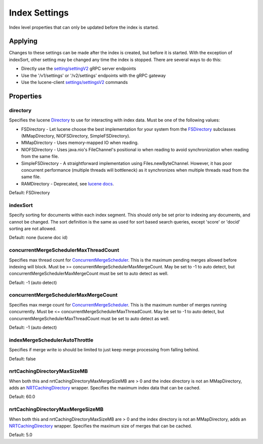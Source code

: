 Index Settings
==========================

Index level properties that can only be updated before the index is started.

Applying
-----------------------------

Changes to these settings can be made after the index is created, but before it is started. With the exception of indexSort, other setting may be changed any time the index is stopped. There are several ways to do this:

* Directly use the `setting/settingV2 <https://github.com/Yelp/nrtsearch/blob/master/clientlib/src/main/proto/yelp/nrtsearch/luceneserver.proto#L80>`_ gRPC server endpoints
* Use the '/v1/settings' or '/v2/settings' endpoints with the gRPC gateway
* Use the lucene-client `settings/settingsV2 <https://github.com/Yelp/nrtsearch/blob/master/src/main/java/com/yelp/nrtsearch/server/cli/LuceneClientCommand.java>`_ commands

Properties
-----------------------------

directory
~~~~~~~~~~~~~~~~~~~~~~~~~~~~~~~~~~~~~~

Specifies the lucene `Directory <https://lucene.apache.org/core/8_4_0/core/org/apache/lucene/store/Directory.html>`_ to use for interacting with index data. Must be one of the following values:

* FSDirectory - Let lucene choose the best implementation for your system from the `FSDirectory <https://lucene.apache.org/core/8_4_0/core/org/apache/lucene/store/FSDirectory.html>`_ subclasses (MMapDirectory, NIOFSDirectory, SimpleFSDirectory).
* MMapDirectory - Uses memory-mapped IO when reading.
* NIOFSDirectory - Uses java.nio's FileChannel's positional io when reading to avoid synchronization when reading from the same file.
* SimpleFSDirectory - A straightforward implementation using Files.newByteChannel. However, it has poor concurrent performance (multiple threads will bottleneck) as it synchronizes when multiple threads read from the same file.
* RAMDirectory - Deprecated, see `lucene docs <https://lucene.apache.org/core/8_4_0/core/org/apache/lucene/store/RAMDirectory.html>`_.

Default: FSDirectory

indexSort
~~~~~~~~~~~~~~~~~~~~~~~~~~~~~~~~~~~~~~

Specify sorting for documents within each index segment. This should only be set prior to indexing any documents, and cannot be changed. The sort definition is the same as used for sort based search queries, except 'score' or 'docid' sorting are not allowed.

Default: none (lucene doc id)

concurrentMergeSchedulerMaxThreadCount
~~~~~~~~~~~~~~~~~~~~~~~~~~~~~~~~~~~~~~

Specifies max thread count for `ConcurrentMergeScheduler <https://lucene.apache.org/core/8_4_0/core/org/apache/lucene/index/ConcurrentMergeScheduler.html#setMaxMergesAndThreads-int-int->`_. This is the maximum pending merges allowed before indexing will block. Must be >= concurrentMergeSchedulerMaxMergeCount. May be set to -1 to auto detect, but concurrentMergeSchedulerMaxMergeCount must be set to auto detect as well.

Default: -1 (auto detect)

concurrentMergeSchedulerMaxMergeCount
~~~~~~~~~~~~~~~~~~~~~~~~~~~~~~~~~~~~~~

Specifies max merge count for `ConcurrentMergeScheduler <https://lucene.apache.org/core/8_4_0/core/org/apache/lucene/index/ConcurrentMergeScheduler.html#setMaxMergesAndThreads-int-int->`_. This is the maximum number of merges running concurrently. Must be <= concurrentMergeSchedulerMaxThreadCount. May be set to -1 to auto detect, but concurrentMergeSchedulerMaxThreadCount must be set to auto detect as well.

Default: -1 (auto detect)

indexMergeSchedulerAutoThrottle
~~~~~~~~~~~~~~~~~~~~~~~~~~~~~~~~~~~~~~

Specifies if merge write io should be limited to just keep merge processing from falling behind.

Default: false

nrtCachingDirectoryMaxSizeMB
~~~~~~~~~~~~~~~~~~~~~~~~~~~~~~~~~~~~~~

When both this and nrtCachingDirectoryMaxMergeSizeMB are > 0 and the index directory is not an MMapDirectory, adds an `NRTCachingDirectory <https://lucene.apache.org/core/8_4_0/core/org/apache/lucene/store/NRTCachingDirectory.html>`_ wrapper. Specifies the maximum index data that can be cached.

Default: 60.0

nrtCachingDirectoryMaxMergeSizeMB
~~~~~~~~~~~~~~~~~~~~~~~~~~~~~~~~~~~~~~

When both this and nrtCachingDirectoryMaxSizeMB are > 0 and the index directory is not an MMapDirectory, adds an `NRTCachingDirectory <https://lucene.apache.org/core/8_4_0/core/org/apache/lucene/store/NRTCachingDirectory.html>`_ wrapper. Specifies the maximum size of merges that can be cached.

Default: 5.0